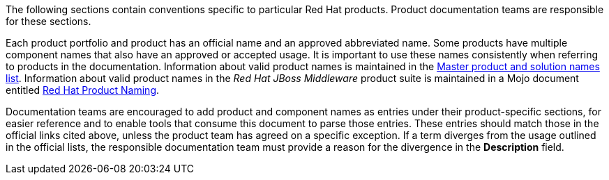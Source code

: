 [[product-conventions-overview]]

The following sections contain conventions specific to particular Red Hat
products. Product documentation teams are responsible for these sections.

Each product portfolio and product has an official name and an approved abbreviated name. Some products have multiple component names that also have an approved or accepted usage. It is important to use these names consistently when referring to products in the documentation. Information about valid product names is maintained in the https://docs.google.com/a/redhat.com/spreadsheets/d/1DLS_lS3VKidgZIvcLmLp9BoiqptkvqHWfe1D5FD2kfk/edit?usp=sharing[Master product and solution names list]. Information about valid product names in the _Red Hat JBoss Middleware_ product suite is maintained in a Mojo document entitled https://mojo.redhat.com/docs/DOC-962110[Red Hat Product Naming].

Documentation teams are encouraged to add product and component names as entries under their product-specific sections, for easier reference and to enable tools that consume this document to parse those entries. These entries should match those in the official links cited above, unless the product team has agreed on a specific exception. If a term diverges from the usage outlined in the official lists, the responsible documentation team must provide a reason for the divergence in the *Description* field.
